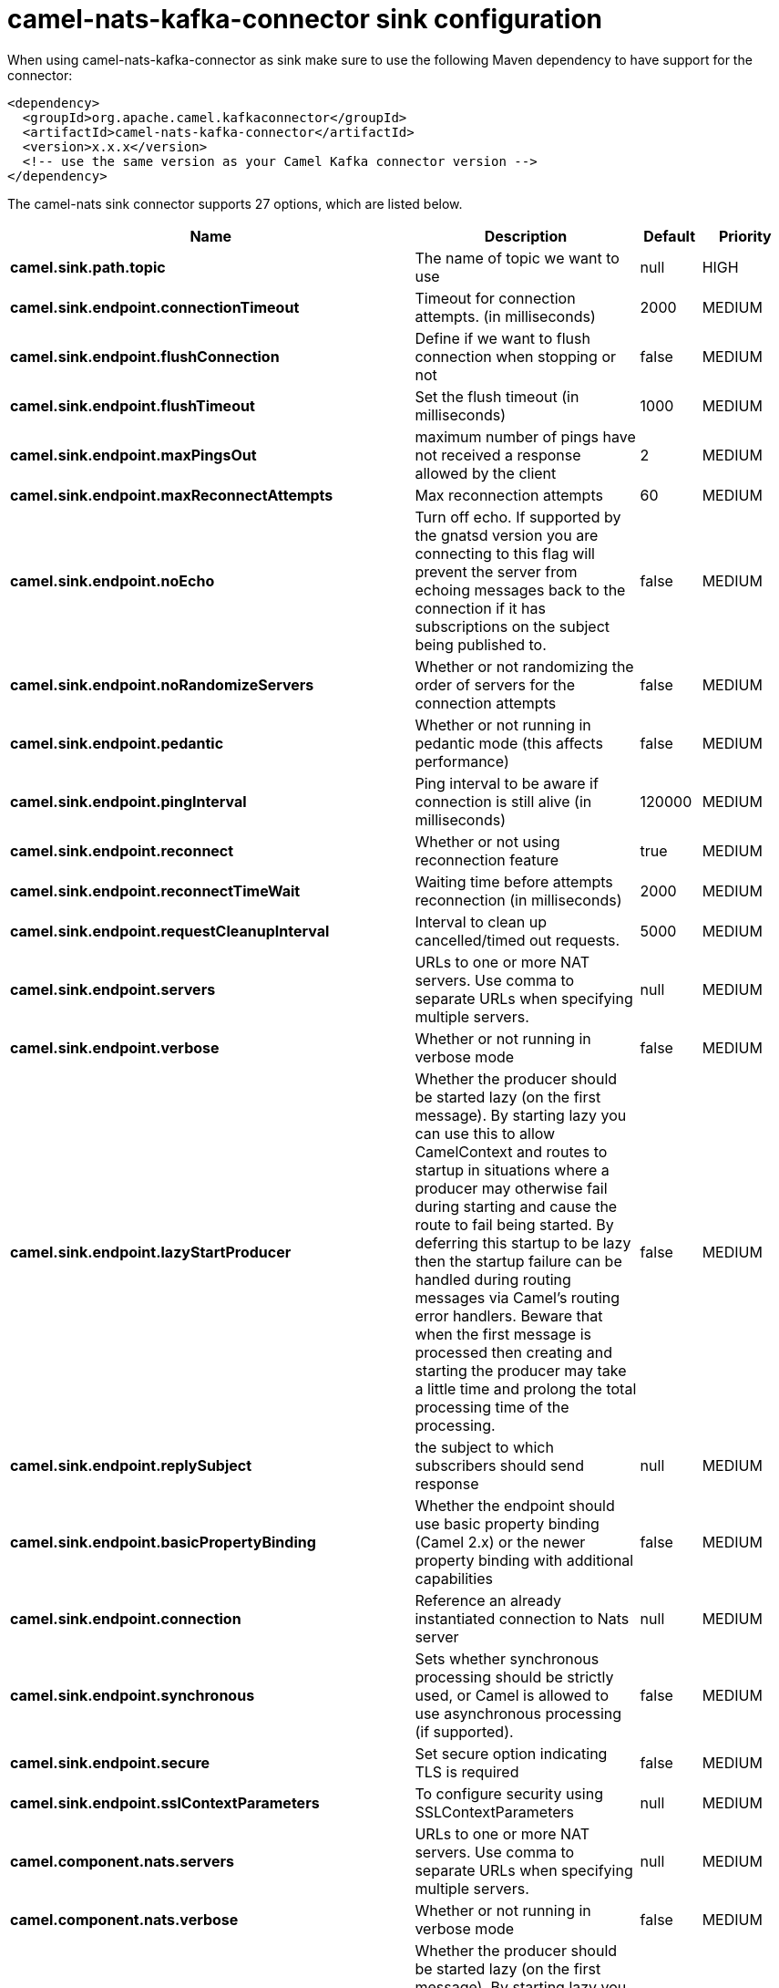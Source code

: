 // kafka-connector options: START
[[camel-nats-kafka-connector-sink]]
= camel-nats-kafka-connector sink configuration

When using camel-nats-kafka-connector as sink make sure to use the following Maven dependency to have support for the connector:

[source,xml]
----
<dependency>
  <groupId>org.apache.camel.kafkaconnector</groupId>
  <artifactId>camel-nats-kafka-connector</artifactId>
  <version>x.x.x</version>
  <!-- use the same version as your Camel Kafka connector version -->
</dependency>
----


The camel-nats sink connector supports 27 options, which are listed below.



[width="100%",cols="2,5,^1,2",options="header"]
|===
| Name | Description | Default | Priority
| *camel.sink.path.topic* | The name of topic we want to use | null | HIGH
| *camel.sink.endpoint.connectionTimeout* | Timeout for connection attempts. (in milliseconds) | 2000 | MEDIUM
| *camel.sink.endpoint.flushConnection* | Define if we want to flush connection when stopping or not | false | MEDIUM
| *camel.sink.endpoint.flushTimeout* | Set the flush timeout (in milliseconds) | 1000 | MEDIUM
| *camel.sink.endpoint.maxPingsOut* | maximum number of pings have not received a response allowed by the client | 2 | MEDIUM
| *camel.sink.endpoint.maxReconnectAttempts* | Max reconnection attempts | 60 | MEDIUM
| *camel.sink.endpoint.noEcho* | Turn off echo. If supported by the gnatsd version you are connecting to this flag will prevent the server from echoing messages back to the connection if it has subscriptions on the subject being published to. | false | MEDIUM
| *camel.sink.endpoint.noRandomizeServers* | Whether or not randomizing the order of servers for the connection attempts | false | MEDIUM
| *camel.sink.endpoint.pedantic* | Whether or not running in pedantic mode (this affects performance) | false | MEDIUM
| *camel.sink.endpoint.pingInterval* | Ping interval to be aware if connection is still alive (in milliseconds) | 120000 | MEDIUM
| *camel.sink.endpoint.reconnect* | Whether or not using reconnection feature | true | MEDIUM
| *camel.sink.endpoint.reconnectTimeWait* | Waiting time before attempts reconnection (in milliseconds) | 2000 | MEDIUM
| *camel.sink.endpoint.requestCleanupInterval* | Interval to clean up cancelled/timed out requests. | 5000 | MEDIUM
| *camel.sink.endpoint.servers* | URLs to one or more NAT servers. Use comma to separate URLs when specifying multiple servers. | null | MEDIUM
| *camel.sink.endpoint.verbose* | Whether or not running in verbose mode | false | MEDIUM
| *camel.sink.endpoint.lazyStartProducer* | Whether the producer should be started lazy (on the first message). By starting lazy you can use this to allow CamelContext and routes to startup in situations where a producer may otherwise fail during starting and cause the route to fail being started. By deferring this startup to be lazy then the startup failure can be handled during routing messages via Camel's routing error handlers. Beware that when the first message is processed then creating and starting the producer may take a little time and prolong the total processing time of the processing. | false | MEDIUM
| *camel.sink.endpoint.replySubject* | the subject to which subscribers should send response | null | MEDIUM
| *camel.sink.endpoint.basicPropertyBinding* | Whether the endpoint should use basic property binding (Camel 2.x) or the newer property binding with additional capabilities | false | MEDIUM
| *camel.sink.endpoint.connection* | Reference an already instantiated connection to Nats server | null | MEDIUM
| *camel.sink.endpoint.synchronous* | Sets whether synchronous processing should be strictly used, or Camel is allowed to use asynchronous processing (if supported). | false | MEDIUM
| *camel.sink.endpoint.secure* | Set secure option indicating TLS is required | false | MEDIUM
| *camel.sink.endpoint.sslContextParameters* | To configure security using SSLContextParameters | null | MEDIUM
| *camel.component.nats.servers* | URLs to one or more NAT servers. Use comma to separate URLs when specifying multiple servers. | null | MEDIUM
| *camel.component.nats.verbose* | Whether or not running in verbose mode | false | MEDIUM
| *camel.component.nats.lazyStartProducer* | Whether the producer should be started lazy (on the first message). By starting lazy you can use this to allow CamelContext and routes to startup in situations where a producer may otherwise fail during starting and cause the route to fail being started. By deferring this startup to be lazy then the startup failure can be handled during routing messages via Camel's routing error handlers. Beware that when the first message is processed then creating and starting the producer may take a little time and prolong the total processing time of the processing. | false | MEDIUM
| *camel.component.nats.basicPropertyBinding* | Whether the component should use basic property binding (Camel 2.x) or the newer property binding with additional capabilities | false | MEDIUM
| *camel.component.nats.useGlobalSslContextParameters* | Enable usage of global SSL context parameters. | false | MEDIUM
|===
// kafka-connector options: END
